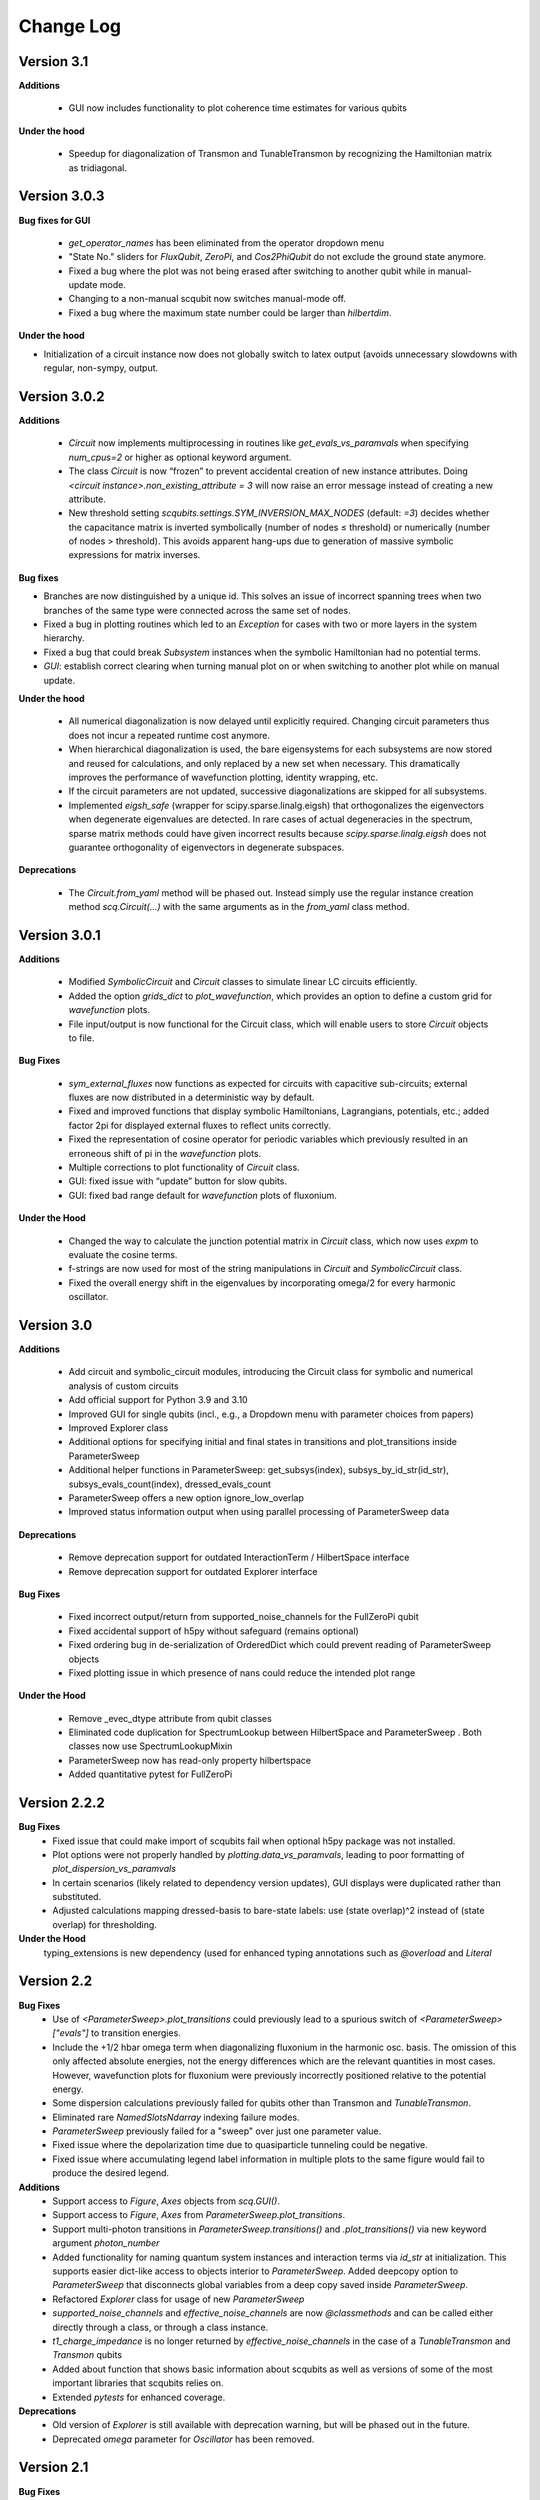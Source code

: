 .. scqubits
   Copyright (C) 2019, Jens Koch & Peter Groszkowski

.. _changelog:

**********
Change Log
**********


Version 3.1
+++++++++++

**Additions**

    - GUI now includes functionality to plot coherence time estimates for various qubits

**Under the hood**

    - Speedup for diagonalization of Transmon and TunableTransmon by recognizing the Hamiltonian matrix as tridiagonal.


Version 3.0.3
+++++++++++++

**Bug fixes for GUI**

    - `get_operator_names` has been eliminated from the operator dropdown menu
    - "State No." sliders for `FluxQubit`, `ZeroPi`, and `Cos2PhiQubit` do not exclude the ground state anymore.
    - Fixed a bug where the plot was not being erased after switching to another qubit while in manual-update mode.
    - Changing to a non-manual scqubit now switches manual-mode off.
    - Fixed a bug where the maximum state number could be larger than `hilbertdim`.

**Under the hood**

- Initialization of a circuit instance now does not globally switch to latex output (avoids unnecessary slowdowns with regular, non-sympy, output.


Version 3.0.2
+++++++++++++

**Additions**

    - `Circuit` now implements multiprocessing in routines like `get_evals_vs_paramvals` when specifying `num_cpus=2` or higher as optional keyword argument.
    - The class `Circuit` is now “frozen” to prevent accidental creation of new instance attributes. Doing `<circuit instance>.non_existing_attribute = 3` will now raise an error message instead of creating a new attribute.
    - New threshold setting `scqubits.settings.SYM_INVERSION_MAX_NODES`  (default: `=3`) decides whether the capacitance matrix is inverted symbolically (number of nodes ≤ threshold) or numerically (number of nodes > threshold). This avoids apparent hang-ups due to generation of massive symbolic expressions for matrix inverses.

**Bug fixes**

* Branches are now distinguished by a unique id. This solves an issue of incorrect spanning trees when two branches of the same type were connected across the same set of nodes.
* Fixed a bug in plotting routines which led to an `Exception` for cases with two or more layers in the system hierarchy.
* Fixed a bug that could break `Subsystem` instances when the symbolic Hamiltonian had no potential terms.
* `GUI`: establish correct clearing when turning manual plot on or when switching to another plot while on manual update.

**Under the hood**

    - All numerical diagonalization is now delayed until explicitly required. Changing circuit parameters thus does not incur a repeated runtime cost anymore.
    - When hierarchical diagonalization is used, the bare eigensystems for each subsystems are now stored and reused for calculations, and only replaced by a new set when necessary. This dramatically improves the performance of wavefunction plotting, identity wrapping, etc.
    - If the circuit parameters are not updated, successive diagonalizations are skipped for all subsystems.
    - Implemented `eigsh_safe` (wrapper for scipy.sparse.linalg.eigsh) that orthogonalizes the eigenvectors when degenerate eigenvalues are detected. In rare cases of actual degeneracies in the spectrum, sparse matrix methods could have given incorrect results because `scipy.sparse.linalg.eigsh` does not guarantee orthogonality of eigenvectors in degenerate subspaces.

**Deprecations**

    - The `Circuit.from_yaml` method will be phased out. Instead simply use the regular instance creation method `scq.Circuit(...)` with the same arguments as in the `from_yaml` class method.



Version 3.0.1
+++++++++++++

**Additions**

    - Modified `SymbolicCircuit` and `Circuit` classes to simulate linear LC circuits efficiently.
    - Added the option `grids_dict` to `plot_wavefunction`, which provides an option to define a custom grid for `wavefunction` plots.
    - File input/output is now functional for the Circuit class, which will enable users to store `Circuit` objects to file.

**Bug Fixes**

    - `sym_external_fluxes` now functions as expected for circuits with capacitive sub-circuits; external fluxes are now distributed in a deterministic way by default.
    - Fixed and improved functions that display symbolic Hamiltonians, Lagrangians, potentials, etc.; added factor 2pi for displayed external fluxes to reflect units correctly.
    - Fixed the representation of cosine operator for periodic variables which previously resulted in an erroneous shift of pi in the `wavefunction` plots.
    - Multiple corrections to plot functionality of `Circuit` class.
    - GUI: fixed issue with “update” button for slow qubits.
    - GUI: fixed bad range default for `wavefunction` plots of fluxonium.

**Under the Hood**

    - Changed the way to calculate the junction potential matrix in `Circuit` class, which now uses `expm` to evaluate the cosine terms.
    - f-strings are now used for most of the string manipulations in `Circuit` and `SymbolicCircuit` class.
    - Fixed the overall energy shift in the eigenvalues by incorporating omega/2 for every harmonic oscillator.


Version 3.0
+++++++++++

**Additions**

    - Add circuit and symbolic_circuit modules, introducing the Circuit class for symbolic and numerical analysis of custom circuits
    - Add official support for Python 3.9 and 3.10
    - Improved GUI for single qubits (incl., e.g., a Dropdown menu with parameter choices from papers)
    - Improved Explorer class
    - Additional options for specifying initial and final states in transitions and plot_transitions inside ParameterSweep
    - Additional helper functions in ParameterSweep: get_subsys(index), subsys_by_id_str(id_str), subsys_evals_count(index), dressed_evals_count
    - ParameterSweep offers a new option ignore_low_overlap
    - Improved status information output when using parallel processing of ParameterSweep data

**Deprecations**

    - Remove deprecation support for outdated InteractionTerm / HilbertSpace interface
    - Remove deprecation support for outdated Explorer interface

**Bug Fixes**

    - Fixed incorrect output/return from supported_noise_channels for the FullZeroPi qubit
    - Fixed accidental support of h5py without safeguard (remains optional)
    - Fixed ordering bug in de-serialization of OrderedDict which could prevent reading of ParameterSweep objects
    - Fixed plotting issue in which presence of nans could reduce the intended plot range

**Under the Hood**

    - Remove _evec_dtype attribute from qubit classes
    - Eliminated code duplication for SpectrumLookup between HilbertSpace and ParameterSweep . Both classes now use SpectrumLookupMixin
    - ParameterSweep now has read-only property hilbertspace
    - Added quantitative pytest for FullZeroPi


Version 2.2.2
+++++++++++++

**Bug Fixes**
    - Fixed issue that could make import of scqubits fail when optional h5py package
      was not installed.
    - Plot options were not properly handled by `plotting.data_vs_paramvals`, leading
      to poor formatting of `plot_dispersion_vs_paramvals`
    - In certain scenarios (likely related to dependency version updates), GUI
      displays were duplicated rather than substituted.
    - Adjusted calculations mapping dressed-basis to bare-state labels: use (state
      overlap)^2 instead of (state overlap) for thresholding.

**Under the Hood**
    typing_extensions is new dependency (used for enhanced typing annotations such as
    `@overload` and `Literal`


Version 2.2
+++++++++++++

**Bug Fixes**
    - Use of `<ParameterSweep>.plot_transitions` could previously lead to a spurious
      switch of `<ParameterSweep>["evals"]` to transition energies.
    - Include the +1/2 hbar omega term when diagonalizing fluxonium in the harmonic
      osc. basis. The omission of this only affected absolute energies, not the energy
      differences which are the relevant quantities in most cases. However, wavefunction
      plots for fluxonium were previously incorrectly positioned relative to the potential energy.
    - Some dispersion calculations previously failed for qubits other than Transmon
      and  `TunableTransmon`.
    - Eliminated rare `NamedSlotsNdarray` indexing failure modes.
    - `ParameterSweep` previously failed for a "sweep" over just one parameter value.
    - Fixed issue where the depolarization time due to quasiparticle tunneling could
      be negative.
    - Fixed issue where accumulating legend label information in multiple plots to the
      same figure would fail to produce the desired legend.

**Additions**
    - Support access to `Figure`, `Axes` objects from `scq.GUI()`.
    - Support access to `Figure`, `Axes` from `ParameterSweep.plot_transitions`.
    - Support multi-photon transitions in `ParameterSweep.transitions()` and
      `.plot_transitions()` via new keyword argument `photon_number`
    - Added functionality for naming quantum system instances and interaction terms
      via `id_str` at initialization. This supports easier dict-like access to objects
      interior to `ParameterSweep`. Added deepcopy option to `ParameterSweep` that
      disconnects global variables from a deep copy saved inside `ParameterSweep`.
    - Refactored `Explorer` class for usage of new `ParameterSweep`
    - `supported_noise_channels` and `effective_noise_channels` are now `@classmethods`
      and can be called either directly through a class, or through a class instance.
    - `t1_charge_impedance` is no longer returned by `effective_noise_channels` in the
      case of a `TunableTransmon` and `Transmon` qubits
    - Added about function that shows basic information about scqubits as well as
      versions of some of the most important libraries that scqubits relies on.
    - Extended `pytests` for enhanced coverage.

**Deprecations**
    - Old version of `Explorer` is still available with deprecation warning, but will
      be phased out in the future.
    - Deprecated `omega` parameter for `Oscillator` has been removed.



Version 2.1
+++++++++++++

**Bug Fixes**
    - Fixed a bug that overwrote `<ParameterSweep>["evals"]` data with transition data when using `plot_transitions()`.
    - Fixed proper integration of `ParameterSweep` into `CentralDispatch`, enabling proper warnings to the user when internal computed sweep data is out of sync with associated quantum system parameters.
    - Fixed a bug that could occur when a `ParameterSweep` was applied to a `HilbertSpace` object involving only a single subsystem.

**Under the Hood**
    - Enable use of `weakref` in `CentralDispatch` for proper garbage collection.
    - Extended pytests to basic `CentralDispatch` functionality



Version 2.0
+++++++++++++

**Additions**
    - New graphical user interface ``scqubits.GUI()`` illustrating single-qubit
      functionality of scqubits.
    - Introducing ``NamedSlotsNdarray`` as a convenient subclass of ndarray with
      name-based and value-based slicing, and immediate support for basic plots
    - Added functionality for extracting dispersive energy parameters (such as Kerr
      coupling strengths)
    - Improved support for transition plots (subsystem transitions, sidebands etc.)
    - Added ``Cos2PhiQubit`` class.
    - Added ``KerrOscillator`` class
    - Added ``GenericQubit`` (two-level system) so that toy models such as the
      Jaynes-Cummings model can be readily realized with ``HilbertSpace``.
    - Added ``n`` and ``phi`` operators to the Oscillator class
    - Added helper methods ``convert_to_E_osc`` and ``convert_to_l_osc`` for ``Oscillator``
      initialization
    - New and enhanced interface for defining interaction terms in HilbertSpace objects
      via ``.add_interaction()``
    - Added option to input interaction as a ``Qobj``, or specify interaction terms as
      string expressions; also represented in ``HilbertSpace.create()`` GUI

**Improvements**
    - Convergence for ``ZeroPi`` is now faster, thanks to a correction to the expression
      for the grid spacing in discretization.py.
    - Refactored ``ParameterSweep`` class, now allowing for multi-dimensional parameter sweeps
    - Added a warning describing ``total=True`` being the default in t1 calculations


**Bug fixes**
    - Fix to type conversion error affecting the ``number`` operator in operators.py
    - Rectified orientation of ``matrix2d`` plots to match axes labels
    - ``mode`` option for values displayed in matrix element plots was ignored


**Internals**
    - New support for higher-order stencils in discretized derivatives.
    - Improved formatting of ``__str__`` methods (called when "printing" an scqubits class instance).
    - Under the hood: use of Python 3.6 compatible type annotations; unified formatting enabled by the ``black`` package
    - Improvements to fileIO speeding up operations (increased memore cache) and requiring less disk space (avoid literal redundancies in stored data).



Version 1.3.2
+++++++++++++

**Bug fixes**
    - bug fix: ``<qubit>.create()`` failed in jupyter notebooks due to missing image files
    - bug fix: corrected the form of the quasiparticle noise operator


Version 1.3.1
+++++++++++++

**Major changes/additions**
    - Coherence calculations for the majority of qubits. These allow for estimating coherence times and rates due to various noise channels.
    - A new units system: users can specify energy units of their system Hamiltonian. These units are automatically considered when plotting and in coherence time calculations.
    - Separated documentation and example jupyter notebooks into individual repositories, see scqubits-doc and scqubits-examples.

**Minor changes/additions**
    - Introduced tests for real-valuedness of zero-pi Hamiltonians (for speedup).
    - New options in plotting (e.g. grid).

**Bug fixes**
    - Fixed bug preventing the proper disabling of the progress bar.
    - Various bug fixes and improvements of file IO operations.
    - Fixed issue with color legend bar in .plot_matrixelements.


Version 1.2.3
+++++++++++++

- **Bug fix**: the ``FullZeroPi`` Hamiltonian was incorrect in the case of nonzero ``dC``.
- improvement: thanks to adjusted ARPACK options, diagonalization should be noticeably faster for ``ZeroPi`` and ``FullZeroPi``.
- make ``pathos`` and ``dill`` the default for multiprocessing.


Version 1.2.2
+++++++++++++

- **Bug fix**: implementation of the ``add_hc=True`` flag in ``InteractionTerm`` involved a bug that could lead to incorrect results
- update to plotting routines now supports various extra plotting options such as ``linestyle=...`` etc.
- added ``TunableTransmon`` class for flux-tunable transmon, including junction asymmetry
- limit support to Python >= 3.6
- corrections to documentation of ``FullZeroPi``
- added missing jupyter notebook illustrating use of ``HilbertSpace`` and ``ParameterSweep``
- overhaul of file IO system now allows saving and loading various scqubit data via a custom h5 file format
- ipywidget support for creating qubits inside jupyter (try, for example, ``tmon = scqubits.Transmon.create()``)



Version 1.2.1
+++++++++++++
- update to the setup script to properly include testing data with the PyPi release.


Version 1.2
+++++++++++

**Major changes/additions**
   - scqubits now offers multiprocessing support for a number of methods.
   - Introduced checks ensuring that umbrella objects like ``HilbertSpace`` and ``ParameterSweep`` instances do not accidentally go "out-of-sync" with respect to their basic components. When needed, warnings are thrown for the user to re-run sweeps or spectrum lookups.

**Under the hood:**
   - Monitoring for changes of interdependent class instances is implemented through a central dispatch system. (disable: ``settings.DISPATCH_ENABLED``)
   - Removed ``HilbertSpace`` reference from within `InteractionTerm` (throws deprecation warning if still used)
   - Made ``HilbertSpace`` inherit from ``tuple`` rather than ``list``; composition changes to ``HilbertSpace`` warrant generating a new ``HilbertSpace`` instance
   - Shifted ``InteractionTerm.hamiltonian`` to ``HilbertSpace.interaction_hamiltonian``
   - Created ``DataStore`` as general purpose parent class to ``SpectrumData``
   - No longer store custom data inside ``ParameterSweep``, ``sweep_generators.py`` functions return ``DataStore`` objects


Version 1.1.1
+++++++++++++

   - fixed a bug in display of ``FluxQubit`` wavefunction
   - internal refactoring


Version 1.1.0
+++++++++++++

   - new class ``InteractionTerm`` works in tandem with ``HilbertSpace`` to ease setup of composite systems with pairwise interactions
   - new ``ParameterSweep`` class efficiently generates spectral data for performing a scan of a ``HilbertSpace`` object over an external parameters
   - new ``Explorer`` class introduces interactive plots (see docs and demo ipynb)
   - cleaned up implementation of file Serializable operations


Version 1.0.0 (first release)
++++++++++++++++++++++++++++++
